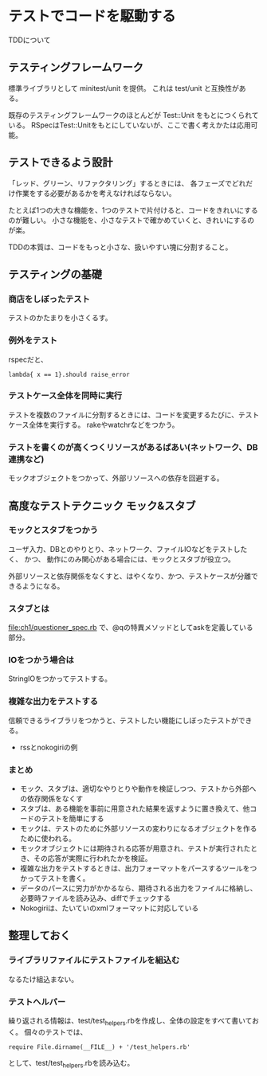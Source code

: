 * テストでコードを駆動する
TDDについて
** テスティングフレームワーク
標準ライブラリとして minitest/unit を提供。
これは test/unit と互換性がある。

既存のテスティングフレームワークのほとんどが Test::Unit をもとにつくられている。
RSpecはTest::Unitをもとにしていないが、ここで書く考えかたは応用可能。

** テストできるよう設計
「レッド、グリーン、リファクタリング」するときには、
各フェーズでどれだけ作業をする必要があるかを考えなければならない。

たとえば1つの大きな機能を、1つのテストで片付けると、コードをきれいにするのが難しい。
小さな機能を、小さなテストで確かめていくと、きれいにするのが楽。

TDDの本質は、コードをもっと小さな、扱いやすい塊に分割すること。

** テスティングの基礎
*** 商店をしぼったテスト
テストのかたまりを小さくるす。
*** 例外をテスト
rspecだと、
: lambda{ x == 1}.should raise_error
*** テストケース全体を同時に実行
テストを複数のファイルに分割するときには、コードを変更するたびに、テストケース全体を実行する。
rakeやwatchrなどをつかう。
*** テストを書くのが高くつくリソースがあるばあい(ネットワーク、DB連携など)
モックオブジェクトをつかって、外部リソースへの依存を回避する。

** 高度なテストテクニック モック&スタブ
*** モックとスタブをつかう
ユーザ入力、DBとのやりとり、ネットワーク、ファイルIOなどをテストしたく、
かつ、 動作にのみ関心がある場合には、モックとスタブが役立つ。

外部リソースと依存関係をなくすと、はやくなり、かつ、テストケースが分離できるようになる。
*** スタブとは
[[file:ch1/questioner_spec.rb]] で、@qの特異メソッドとしてaskを定義している部分。
*** IOをつかう場合は
StringIOをつかってテストする。
*** 複雑な出力をテストする
信頼できるライブラリをつかうと、テストしたい機能にしぼったテストができる。
- rssとnokogiriの例
*** まとめ
- モック、スタブは、適切なやりとりや動作を検証しつつ、テストから外部への依存関係をなくす
- スタブは、ある機能を事前に用意された結果を返すように置き換えて、他コードのテストを簡単にする
- モックは、テストのために外部リソースの変わりになるオブジェクトを作るために使われる。
- モックオブジェクトには期待される応答が用意され、テストが実行されたとき、その応答が実際に行われたかを検証。
- 複雑な出力をテストするときは、出力フォーマットをパースするツールをつかってテストを書く。
- データのパースに労力がかかるなら、期待される出力をファイルに格納し、必要時ファイルを読み込み、diffでチェックする
- Nokogiriは、たいていのxmlフォーマットに対応している
** 整理しておく

*** ライブラリファイルにテストファイルを組込む
なるたけ組込まない。
*** テストヘルパー
繰り返される情報は、test/test_helpers.rbを作成し、全体の設定をすべて書いておく。
個々のテストでは、
: require File.dirname(__FILE__) + '/test_helpers.rb'
として、test/test_helpers.rbを読み込む。
